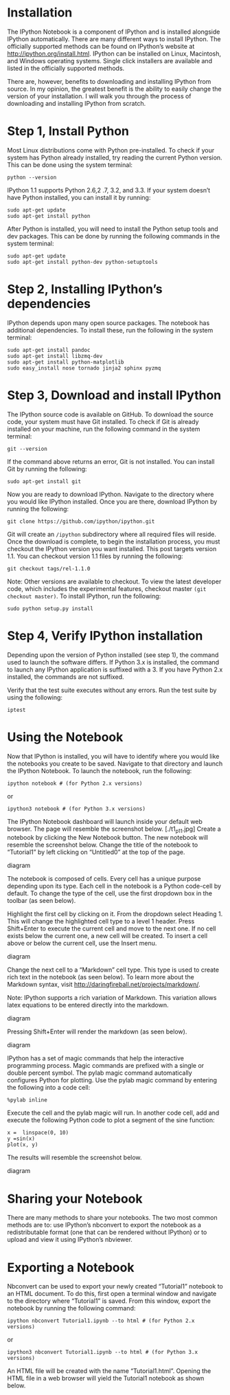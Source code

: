 * Installation
The IPython Notebook is a component of IPython and is installed
alongside IPython automatically. There are many different ways to
install IPython. The officially supported methods can be found on
IPython’s website at http://ipython.org/install.html. IPython can be
installed on Linux, Macintosh, and Windows operating systems. Single
click installers are available and listed in the officially supported
methods.

There are, however, benefits to downloading and installing IPython
from source. In my opinion, the greatest benefit is the ability to
easily change the version of your installation. I will walk you
through the process of downloading and installing IPython from
scratch.

* Step 1, Install Python
Most Linux distributions come with Python pre-installed. To check if
your system has Python already installed, try reading the current
Python version. This can be done using the system terminal:
#+BEGIN_EXAMPLE
python --version
#+END_EXAMPLE
IPython 1.1 supports Python 2.6,2 .7, 3.2, and 3.3. If your system doesn’t have Python installed, you can install it by running:
#+BEGIN_EXAMPLE
sudo apt-get update
sudo apt-get install python
#+END_EXAMPLE
After Python is installed, you will need to install the Python setup tools and dev packages. This can be done by running the following commands in the system terminal:
#+BEGIN_EXAMPLE
sudo apt-get update
sudo apt-get install python-dev python-setuptools
#+END_EXAMPLE
* Step 2, Installing IPython’s dependencies
IPython depends upon many open source packages. The notebook has additional dependencies. To install these, run the following in the system terminal:
#+BEGIN_EXAMPLE
sudo apt-get install pandoc
sudo apt-get install libzmq-dev
sudo apt-get install python-matplotlib
sudo easy_install nose tornado jinja2 sphinx pyzmq
#+END_EXAMPLE
* Step 3, Download and install IPython
The IPython source code is available on GitHub. To download the source
code, your system must have Git installed. To check if Git is already
installed on your machine, run the following command in the system
terminal:
#+BEGIN_EXAMPLE
git --version
#+END_EXAMPLE
If the command above returns an error, Git is not installed. You can install Git by running the following:
#+BEGIN_EXAMPLE
sudo apt-get install git
#+END_EXAMPLE
Now you are ready to download IPython. Navigate to the directory where you would like IPython installed. Once you are there, download IPython by running the following:
#+BEGIN_EXAMPLE
git clone https://github.com/ipython/ipython.git
#+END_EXAMPLE
Git will create an =/ipython= subdirectory where all required files will
reside. Once the download is complete, to begin the installation
process, you must checkout the IPython version you want
installed. This post targets version 1.1. You can checkout version 1.1
files by running the following:
#+BEGIN_EXAMPLE
git checkout tags/rel-1.1.0
#+END_EXAMPLE
Note: Other versions are available to checkout. To view the latest developer code, which includes the experimental features, checkout master =(git checkout master)=.
To install IPython, run the following:
#+BEGIN_EXAMPLE
sudo python setup.py install
#+END_EXAMPLE
* Step 4, Verify IPython installation
Depending upon the version of Python installed (see step 1), the
command used to launch the software differs. If Python 3.x is
installed, the command to launch any IPython application is suffixed
with a 3. If you have Python 2.x installed, the commands are not
suffixed.

Verify that the test suite executes without any errors. Run the test suite by using the following:
#+BEGIN_EXAMPLE
iptest
#+END_EXAMPLE
* Using the Notebook
Now that IPython is installed, you will have to identify where you
would like the notebooks you create to be saved. Navigate to that
directory and launch the IPython Notebook. To launch the notebook, run
the following:
#+BEGIN_EXAMPLE
ipython notebook # (for Python 2.x versions)
#+END_EXAMPLE
or 
#+BEGIN_EXAMPLE
ipython3 notebook # (for Python 3.x versions)
#+END_EXAMPLE
The IPython Notebook dashboard will launch inside your default web browser. The page will resemble the screenshot below.
[./t1_p11.jpg]
Create a notebook by clicking the New Notebook button. The new
notebook will resemble the screenshot below. Change the title of the
notebook to “Tutorial1” by left clicking on “Untitled0” at the top of
the page.

diagram

The notebook is composed of cells. Every cell has a unique purpose depending upon its type. Each cell in the notebook is a Python code-cell by default. To change the type of the cell, use the first dropdown box in the toolbar (as seen below).

Highlight the first cell by clicking on it. From the dropdown select
Heading 1. This will change the highlighted cell type to a level 1
header. Press Shift+Enter to execute the current cell and move to the
next one. If no cell exists below the current one, a new cell will be
created. To insert a cell above or below the current cell, use the
Insert menu.

diagram

Change the next cell to a “Markdown” cell type. This type is used to create rich text in the notebook (as seen below). To learn more about the Markdown syntax, visit http://daringfireball.net/projects/markdown/.

Note: IPython supports a rich variation of Markdown. This variation allows latex equations to be entered directly into the markdown.

diagram

Pressing Shift+Enter will render the markdown (as seen below).

diagram

IPython has a set of magic commands that help the interactive programming process. Magic commands are prefixed with a single or double percent symbol. The pylab magic command automatically configures Python for plotting. Use the pylab magic command by entering the following into a code cell:

#+BEGIN_EXAMPLE
%pylab inline
#+END_EXAMPLE
Execute the cell and the pylab magic will run. In another code cell, add and execute the following Python code to plot a segment of the sine function:
#+BEGIN_EXAMPLE
x =  linspace(0, 10)
y =sin(x)
plot(x, y)
#+END_EXAMPLE
The results will resemble the screenshot below.

diagram

* Sharing your Notebook

There are many methods to share your notebooks. The two most common
methods are to: use IPython’s nbconvert to export the notebook as a
redistributable format (one that can be rendered without IPython) or
to upload and view it using IPython’s nbviewer.

* Exporting a Notebook

Nbconvert can be used to export your newly created “Tutorial1”
notebook to an HTML document. To do this, first open a terminal window
and navigate to the directory where “Tutorial1” is saved. From this
window, export the notebook by running the following command:
#+BEGIN_EXAMPLE
ipython nbconvert Tutorial1.ipynb --to html # (for Python 2.x versions)
#+END_EXAMPLE
or
#+BEGIN_EXAMPLE
ipython3 nbconvert Tutorial1.ipynb --to html # (for Python 3.x versions)
#+END_EXAMPLE
An HTML file will be created with the name “Tutorial1.html”. Opening the HTML file in a web browser will yield the Tutorial1 notebook as shown below.

